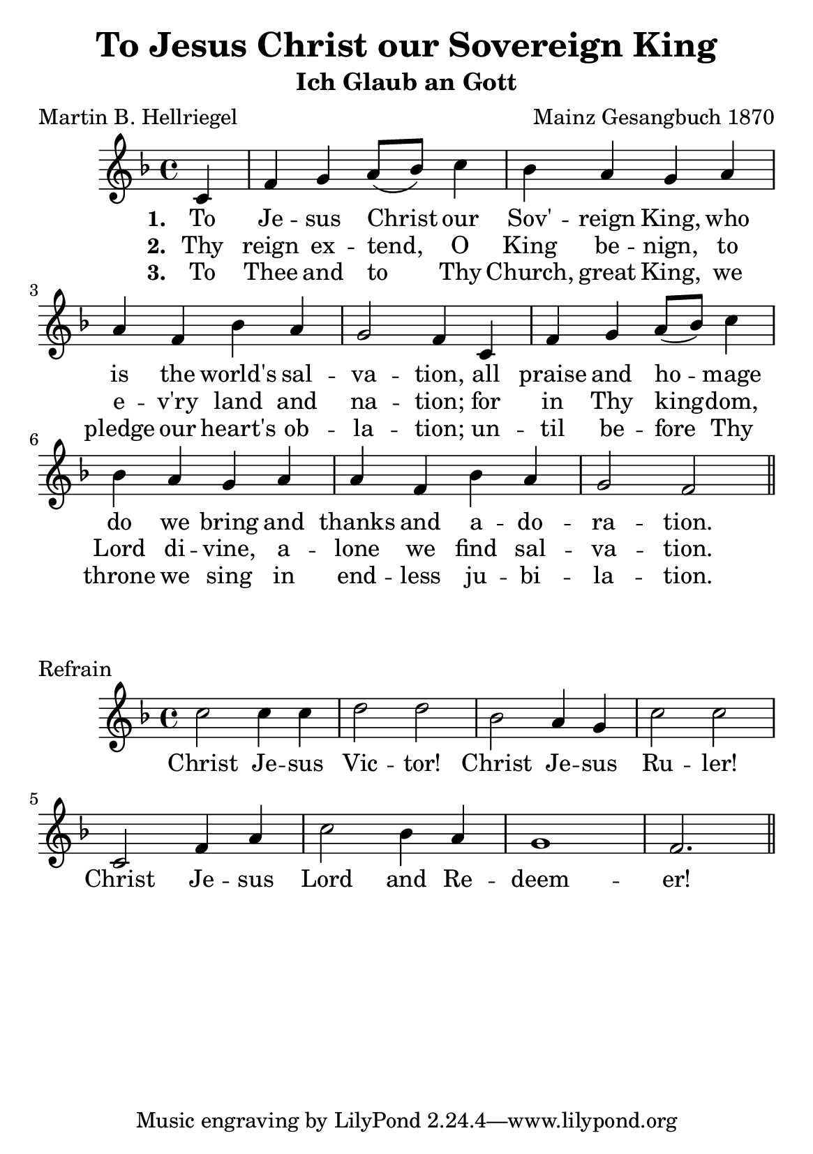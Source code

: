 #(set-default-paper-size "a5")

\header {
  title = "To Jesus Christ our Sovereign King"
  subtitle = "Ich Glaub an Gott"
  composer = "Mainz Gesangbuch 1870"
  poet = "Martin B. Hellriegel"
}

melody = \relative c' {
  \clef treble
  \key f \major
  \time 4/4

  \partial 4 c f g a8( bes) c4 bes4 a g a
  a f bes a g2 f4 c f g a8( bes) c4 bes4 a g a
  a f bes a g2 f \bar "||"
}

text = \lyricmode {
\set stanza = "1. "  To Je -- sus Christ our Sov' -- reign King, who
  is the world's sal -- va -- tion, all praise and ho -- mage
  do we bring and thanks and a -- do -- ra -- tion.
}

versetwo = \lyricmode {
\set stanza = "2. " Thy reign ex -- tend, O King be -- nign,
to e -- v'ry land and na -- tion; 
for in Thy king -- dom, Lord di -- vine, 
a -- lone we find sal -- va -- tion.
}

versethree = \lyricmode {
\set stanza = "3. " To Thee and to Thy Church, great King,
we pledge our heart's ob -- la -- tion; 
un -- til be -- fore Thy throne we sing
in end -- less ju -- bi -- la -- tion.
}

chorus = \relative c' {
  \clef treble
  \key f \major
  \time 4/4

 c'2 c4 c d2 d bes a4 g c2 c
 c,2 f4 a c2 bes4 a g1 f2. \bar "||"
}

refrain = \lyricmode {
 Christ Je -- sus Vic -- tor!
 Christ Je -- sus Ru -- ler!
 Christ Je -- sus Lord and Re -- deem -- er!
}

\score{
  <<
    \new Voice = "one" {
      \melody
    }
    \new Lyrics \lyricsto "one" \text
    \new Lyrics \lyricsto "one" \versetwo
    \new Lyrics \lyricsto "one" \versethree
  >>
  \layout { }
  \midi { }
}

\markup {
\vspace #2
}

\score{
  \header {
    piece = "Refrain"
  }
  <<
    \new Voice = "one" {
      \chorus
    }
    \new Lyrics \lyricsto "one" \refrain
  >>
  \layout { }
  \midi { }
}
